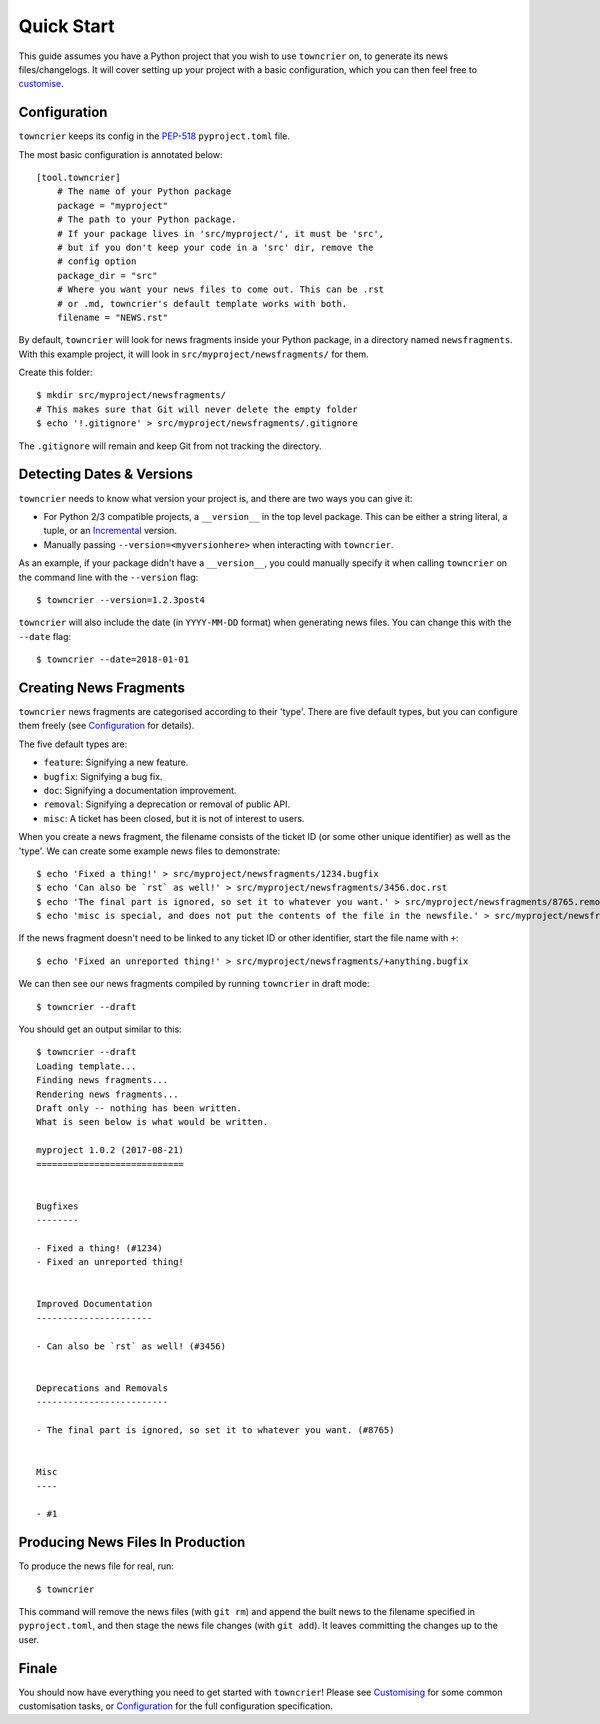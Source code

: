 Quick Start
===========

This guide assumes you have a Python project that you wish to use ``towncrier`` on, to generate its news files/changelogs.
It will cover setting up your project with a basic configuration, which you can then feel free to `customise <customisation/index.html>`_.

Configuration
-------------

``towncrier`` keeps its config in the `PEP-518 <https://www.python.org/dev/peps/pep-0518/>`_ ``pyproject.toml`` file.

The most basic configuration is annotated below::

    [tool.towncrier]
        # The name of your Python package
        package = "myproject"
        # The path to your Python package.
        # If your package lives in 'src/myproject/', it must be 'src',
        # but if you don't keep your code in a 'src' dir, remove the
        # config option
        package_dir = "src"
        # Where you want your news files to come out. This can be .rst
        # or .md, towncrier's default template works with both.
        filename = "NEWS.rst"

By default, ``towncrier`` will look for news fragments inside your Python package, in a directory named ``newsfragments``.
With this example project, it will look in ``src/myproject/newsfragments/`` for them.

Create this folder::

    $ mkdir src/myproject/newsfragments/
    # This makes sure that Git will never delete the empty folder
    $ echo '!.gitignore' > src/myproject/newsfragments/.gitignore

The ``.gitignore`` will remain and keep Git from not tracking the directory.


Detecting Dates & Versions
--------------------------

``towncrier`` needs to know what version your project is, and there are two ways you can give it:

- For Python 2/3 compatible projects, a ``__version__`` in the top level package.
  This can be either a string literal, a tuple, or an `Incremental <https://github.com/hawkowl/incremental>`_ version.
- Manually passing ``--version=<myversionhere>`` when interacting with ``towncrier``.

As an example, if your package didn't have a ``__version__``, you could manually specify it when calling ``towncrier`` on the command line with the ``--version`` flag::

    $ towncrier --version=1.2.3post4

``towncrier`` will also include the date (in ``YYYY-MM-DD`` format) when generating news files.
You can change this with the ``--date`` flag::

    $ towncrier --date=2018-01-01


Creating News Fragments
-----------------------

``towncrier`` news fragments are categorised according to their 'type'.
There are five default types, but you can configure them freely (see `Configuration <configuration.html>`_ for details).

The five default types are:

- ``feature``: Signifying a new feature.
- ``bugfix``: Signifying a bug fix.
- ``doc``: Signifying a documentation improvement.
- ``removal``: Signifying a deprecation or removal of public API.
- ``misc``: A ticket has been closed, but it is not of interest to users.

When you create a news fragment, the filename consists of the ticket ID (or some other unique identifier) as well as the 'type'.
We can create some example news files to demonstrate::

    $ echo 'Fixed a thing!' > src/myproject/newsfragments/1234.bugfix
    $ echo 'Can also be `rst` as well!' > src/myproject/newsfragments/3456.doc.rst
    $ echo 'The final part is ignored, so set it to whatever you want.' > src/myproject/newsfragments/8765.removal.txt
    $ echo 'misc is special, and does not put the contents of the file in the newsfile.' > src/myproject/newsfragments/1.misc

If the news fragment doesn't need to be linked to any ticket ID or other identifier, start the file name with ``+``::

    $ echo 'Fixed an unreported thing!' > src/myproject/newsfragments/+anything.bugfix

We can then see our news fragments compiled by running ``towncrier`` in draft mode::

    $ towncrier --draft

You should get an output similar to this::

    $ towncrier --draft
    Loading template...
    Finding news fragments...
    Rendering news fragments...
    Draft only -- nothing has been written.
    What is seen below is what would be written.

    myproject 1.0.2 (2017-08-21)
    ============================


    Bugfixes
    --------

    - Fixed a thing! (#1234)
    - Fixed an unreported thing!


    Improved Documentation
    ----------------------

    - Can also be `rst` as well! (#3456)


    Deprecations and Removals
    -------------------------

    - The final part is ignored, so set it to whatever you want. (#8765)


    Misc
    ----

    - #1


Producing News Files In Production
----------------------------------

To produce the news file for real, run::

    $ towncrier

This command will remove the news files (with ``git rm``) and append the built news to the filename specified in ``pyproject.toml``, and then stage the news file changes (with ``git add``).
It leaves committing the changes up to the user.


Finale
------

You should now have everything you need to get started with ``towncrier``!
Please see `Customising <customisation/index.html>`_ for some common customisation tasks, or `Configuration <configuration.html>`_ for the full configuration specification.
